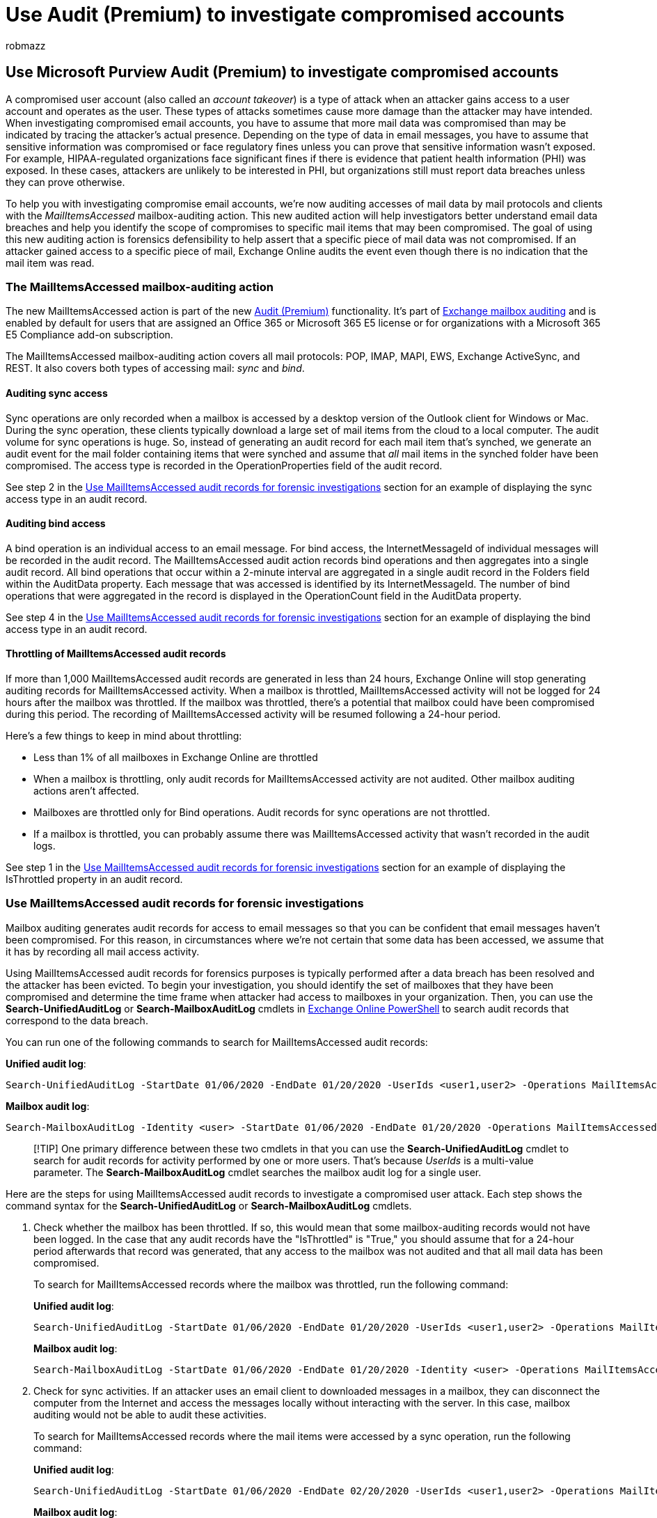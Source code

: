 = Use Audit (Premium) to investigate compromised accounts
:audience: Admin
:author: robmazz
:description: Use the MailItemsAccessed mailbox auditing action to perform forensic investigations of compromised user accounts.
:f1.keywords: ["NOCSH"]
:manager: laurawi
:ms.author: robmazz
:ms.collection: ["tier1", "M365-security-compliance", "audit"]
:ms.localizationpriority: high
:ms.service: O365-seccomp
:ms.topic: article
:search.appverid: ["MOE150", "MET150"]

== Use Microsoft Purview Audit (Premium) to investigate compromised accounts

A compromised user account (also called an _account takeover_) is a type of attack when an attacker gains access to a user account and operates as the user.
These types of attacks sometimes cause more damage than the attacker may have intended.
When investigating compromised email accounts, you have to assume that more mail data was compromised than may be indicated by tracing the attacker's actual presence.
Depending on the type of data in email messages, you have to assume that sensitive information was compromised or face regulatory fines unless you can prove that sensitive information wasn't exposed.
For example, HIPAA-regulated organizations face significant fines if there is evidence that patient health information (PHI) was exposed.
In these cases, attackers are unlikely to be interested in PHI, but organizations still must report data breaches unless they can prove otherwise.

To help you with investigating compromise email accounts, we're now auditing accesses of mail data by mail protocols and clients with the _MailItemsAccessed_ mailbox-auditing action.
This new audited action will help investigators better understand email data breaches and help you identify the scope of compromises to specific mail items that may been compromised.
The goal of using this new auditing action is forensics defensibility to help assert that a specific piece of mail data was not compromised.
If an attacker gained access to a specific piece of mail, Exchange Online audits the event even though there is no indication that the mail item was read.

=== The MailItemsAccessed mailbox-auditing action

The new MailItemsAccessed action is part of the new xref:advanced-audit.adoc[Audit (Premium)] functionality.
It's part of link:/office365/securitycompliance/enable-mailbox-auditing#mailbox-auditing-actions[Exchange mailbox auditing] and is enabled by default for users that are assigned an Office 365 or Microsoft 365 E5 license or for organizations with a Microsoft 365 E5 Compliance add-on subscription.

The MailItemsAccessed mailbox-auditing action covers all mail protocols: POP, IMAP, MAPI, EWS, Exchange ActiveSync, and REST.
It also covers both types of accessing mail: _sync_ and _bind_.

==== Auditing sync access

Sync operations are only recorded when a mailbox is accessed by a desktop version of the Outlook client for Windows or Mac.
During the sync operation, these clients typically download a large set of mail items from the cloud to a local computer.
The audit volume for sync operations is huge.
So, instead of generating an audit record for each mail item that's synched, we generate an audit event for the mail folder containing items that were synched and assume that _all_ mail items in the synched folder have been compromised.
The access type is recorded in the OperationProperties field of the audit record.

See step 2 in the <<use-mailitemsaccessed-audit-records-for-forensic-investigations,Use MailItemsAccessed audit records for forensic investigations>> section for an example of displaying the sync access type in an audit record.

==== Auditing bind access

A bind operation is an individual access to an email message.
For bind access, the InternetMessageId of individual messages will be recorded in the audit record.
The MailItemsAccessed audit action records bind operations and then aggregates into a single audit record.
All bind operations that occur within a 2-minute interval are aggregated in a single audit record in the Folders field within the AuditData property.
Each message that was accessed is identified by its InternetMessageId.
The number of bind operations that were aggregated in the record is displayed in the OperationCount field in the AuditData property.

See step 4 in the <<use-mailitemsaccessed-audit-records-for-forensic-investigations,Use MailItemsAccessed audit records for forensic investigations>> section for an example of displaying the bind access type in an audit record.

==== Throttling of MailItemsAccessed audit records

If more than 1,000 MailItemsAccessed audit records are generated in less than 24 hours, Exchange Online will stop generating auditing records for MailItemsAccessed activity.
When a mailbox is throttled, MailItemsAccessed activity will not be logged for 24 hours after the mailbox was throttled.
If the mailbox was throttled, there's a potential that mailbox could have been compromised during this period.
The recording of MailItemsAccessed activity will be resumed following a 24-hour period.

Here's a few things to keep in mind about throttling:

* Less than 1% of all mailboxes in Exchange Online are throttled
* When a mailbox is throttling, only audit records for MailItemsAccessed activity are not audited.
Other mailbox auditing actions aren't affected.
* Mailboxes are throttled only for Bind operations.
Audit records for sync operations are not throttled.
* If a mailbox is throttled, you can probably assume there was MailItemsAccessed activity that wasn't recorded in the audit logs.

See step 1 in the <<use-mailitemsaccessed-audit-records-for-forensic-investigations,Use MailItemsAccessed audit records for forensic investigations>> section for an example of displaying the IsThrottled property in an audit record.

=== Use MailItemsAccessed audit records for forensic investigations

Mailbox auditing generates audit records for access to email messages so that you can be confident that email messages haven't been compromised.
For this reason, in circumstances where we're not certain that some data has been accessed, we assume that it has by recording all mail access activity.

Using MailItemsAccessed audit records for forensics purposes is typically performed after a data breach has been resolved and the attacker has been evicted.
To begin your investigation, you should identify the set of mailboxes that they have been compromised and determine the time frame when attacker had access to mailboxes in your organization.
Then, you can use the *Search-UnifiedAuditLog* or *Search-MailboxAuditLog* cmdlets in link:/powershell/exchange/connect-to-exchange-online-powershell[Exchange Online PowerShell] to search audit records that correspond to the data breach.

You can run one of the following commands to search for MailItemsAccessed audit records:

*Unified audit log*:

[,powershell]
----
Search-UnifiedAuditLog -StartDate 01/06/2020 -EndDate 01/20/2020 -UserIds <user1,user2> -Operations MailItemsAccessed -ResultSize 1000
----

*Mailbox audit log*:

[,powershell]
----
Search-MailboxAuditLog -Identity <user> -StartDate 01/06/2020 -EndDate 01/20/2020 -Operations MailItemsAccessed -ResultSize 1000 -ShowDetails
----

____
[!TIP] One primary difference between these two cmdlets in that you can use the *Search-UnifiedAuditLog* cmdlet to search for audit records for activity performed by one or more users.
That's because _UserIds_ is a multi-value parameter.
The *Search-MailboxAuditLog* cmdlet searches the mailbox audit log for a single user.
____

Here are the steps for using MailItemsAccessed audit records to investigate a compromised user attack.
Each step shows the command syntax for the *Search-UnifiedAuditLog* or *Search-MailboxAuditLog* cmdlets.

. Check whether the mailbox has been throttled.
If so, this would mean that some mailbox-auditing records would not have been logged.
In the case that any audit records have the "IsThrottled" is "True," you should assume that for a 24-hour period afterwards that record was generated, that any access to the mailbox was not audited and that all mail data has been compromised.
+
To search for MailItemsAccessed records where the mailbox was throttled, run the following command:
+
*Unified audit log*:
+
[,powershell]
----
Search-UnifiedAuditLog -StartDate 01/06/2020 -EndDate 01/20/2020 -UserIds <user1,user2> -Operations MailItemsAccessed -ResultSize 1000 | Where {$_.AuditData -like '*"IsThrottled","Value":"True"*'} | FL
----
+
*Mailbox audit log*:
+
[,powershell]
----
Search-MailboxAuditLog -StartDate 01/06/2020 -EndDate 01/20/2020 -Identity <user> -Operations MailItemsAccessed -ResultSize 10000 -ShowDetails | Where {$_.OperationProperties -like "*IsThrottled:True*"} | FL
----

. Check for sync activities.
If an attacker uses an email client to downloaded messages in a mailbox, they can disconnect the computer from the Internet and access the messages locally without interacting with the server.
In this case, mailbox auditing would not be able to audit these activities.
+
To search for MailItemsAccessed records where the mail items were accessed by a sync operation, run the following command:
+
*Unified audit log*:
+
[,powershell]
----
Search-UnifiedAuditLog -StartDate 01/06/2020 -EndDate 02/20/2020 -UserIds <user1,user2> -Operations MailItemsAccessed -ResultSize 1000 | Where {$_.AuditData -like '*"MailAccessType","Value":"Sync"*'} | FL
----
+
*Mailbox audit log*:
+
[,powershell]
----
Search-MailboxAuditLog -StartDate 01/06/2020 -EndDate 01/20/2020 -Identity <user> -Operations MailItemsAccessed -ResultSize 10000 -ShowDetails | Where {$_.OperationProperties -like "*MailAccessType:Sync*"} | FL
----

. Check sync activities to determine in any of them have occurred in the same context as the one used by the attacker access the mailbox.
Context is identified and differentiated by the IP address of the client computer used to access the mailbox and the mail protocol.
For more information, see the <<identifying-the-access-contexts-of-different-audit-records,Identifying the access contexts of different audit records>> section.
+
Use the properties listed below to investigate.
These properties are located in the AuditData or OperationProperties property.
If any of the syncs occur in the same context as the attacker activity, assume the attacker has synced all mail items to their client, which means the entire mailbox has probably been compromised.
+
{blank} +

'''

|===
| Property | Description

| ClientInfoString
| Describes protocol, client (includes version)

| ClientIPAddress
| IP address of the client machine.

| SessionId
| Session ID helps to differentiate attacker actions vs day-to-day user activities on the same account (useful for compromised accounts)

| UserId
| UPN of the user reading the message.

|
|
|===

. Check for bind activities.
After performing steps 2 and step 3, you can be confident that all other access to email messages by the attacker will be captured in the MailItemsAccessed audit records that have a MailAccessType property with a value of "Bind".
+
To search for MailItemsAccessed records where the mail items were accessed by a Bind operation, run the following command.
+
*Unified audit log*:
+
[,powershell]
----
Search-UnifiedAuditLog -StartDate 01/06/2020 -EndDate 01/20/2020 -UserIds <user1,user2> -Operations MailItemsAccessed -ResultSize 1000 | Where {$_.AuditData -like '*"MailAccessType","Value":"Bind"*'} | FL
----
+
*Mailbox audit log*:
+
[,powershell]
----
Search-MailboxAuditLog -StartDate 01/06/2020 -EndDate 01/20/2020 -Identity <user> -Operations MailItemsAccessed -ResultSize 10000 -ShowDetails | Where {$_.OperationProperties -like "*MailAccessType:Bind*"} | FL
----
+
Email messages that were accessed are identified by their internet message ID.
You can also check to see if any audit records have the same context as the ones for other attacker activity.
For more information, see the <<identifying-the-access-contexts-of-different-audit-records,Identifying the access contexts of different audit records>> section.
+
You can use the audit data for bind operations in two different ways:

 ** Access or collect all email messages the attacker accessed by using the InternetMessageId to find them and then checking to see if any of those messages contains sensitive information.
 ** Use the InternetMessageId to search audit records related to a set of potentially sensitive email messages.
This is useful if you're concerned only about a few messages.

=== Filtering of duplicate audit records

Duplicate audit records for the same bind operations that occur within an hour of each other are filtered out to remove auditing noise.
Sync operations are also filtered out at one-hour intervals.
The exception to this de-duplication process occurs if, for the same InternetMessageId, any of the properties described in the following table are different.
If one of these properties is different in a duplicate operation, a new audit record is generated.
This process is described in more detail in the next section.

{blank} +

'''

|===
| Property | Description

| ClientIPAddress
| IP address of the client computer.

| ClientInfoString
| The client protocol, client used to access the mailbox.

| ParentFolder
| The full folder path of the mail item that was accessed.

| Logon_type
| The logon type of the user who performed the action.
The logon types (and their corresponding Enum value) are Owner (0), Admin (1), or Delegate (2).

| MailAccessType
| Whether the access is a bind or a sync operation.

| MailboxUPN
| The UPN of the mailbox where the message being read is located.

| User
| The UPN of the user reading the message.

| SessionId
| The Session ID helps to differentiate attacker actions and day-to-day user activities in the same mailbox (in the case of account compromise) For more information about sessions, see https://techcommunity.microsoft.com/t5/exchange-team-blog/contextualizing-attacker-activity-within-sessions-in-exchange/ba-p/608801[Contextualizing attacker activity within sessions in Exchange Online].

|
|
|===

=== Identifying the access contexts of different audit records

It's common that an attacker may access a mailbox at the same time the mailbox owner is accessing it.
To differentiate between access by the attacker and the mailbox owner, there are audit record properties that define the context of the access.
As previously explained, when the values for these properties are different, even when the activity occurs within the aggregation interval, separate audit records are generated.
In the following example, there are three different audit records.
Each one is differentiated by the Session ID and ClientIPAddress properties.
The messages that were accessed are also identified.

{blank} +

'''

|===
| Audit record 1 | Audit record 2 | Audit record 3

| ClientIPAddress**1** + SessionId**2**
| ClientIPAddress**2** + SessionId**2**
| ClientIPAddress**1** + SessionId**3**

| InternetMessageId**A** + InternetMessageId**D** + InternetMessageId**E** + InternetMessageId**F** +
| InternetMessageId**A** + InternetMessageId**C**
| InternetMessageId**B**

|
|
|
|===

If any of the properties listed in the table in the <<filtering-of-duplicate-audit-records,previous section>> are different, a separate audit record is generated to track the new context.
Accesses will be sorted into the separate audit records depending on the context in which the activity took place.

For example, in audit records shown in the following screenshot, though we are accessing mail from EWSEditor and OWA simultaneously, the access activity is collated in different audit records depending on the context in which the access took place.
In this case, the context is defined by different values for the ClientInfoString property.

image::../media/MailItemsAccessed4.png[Different audit records based on context.]

Here is the syntax for the command shown in the previous screenshot:

[,powershell]
----
Search-MailboxAuditLog -Identity admin -ShowDetails -Operations MailItemsAccessed -ResultSize 2000 | Select LastAccessed,Operation,AuditOperationsCountInAggregatedRecord,ClientInfoString
----
